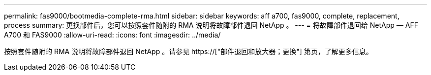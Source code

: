 ---
permalink: fas9000/bootmedia-complete-rma.html 
sidebar: sidebar 
keywords: aff a700, fas9000, complete, replacement, process 
summary: 更换部件后，您可以按照套件随附的 RMA 说明将故障部件退回 NetApp 。 
---
= 将故障部件退回给 NetApp — AFF A700 和 FAS9000
:allow-uri-read: 
:icons: font
:imagesdir: ../media/


[role="lead"]
按照套件随附的 RMA 说明将故障部件退回 NetApp 。请参见 https://["部件退回和放大器；更换"] 第页，了解更多信息。

